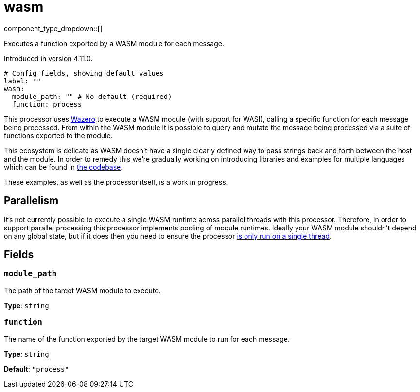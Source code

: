 = wasm
:type: processor
:status: experimental
:categories: ["Utility"]



////
     THIS FILE IS AUTOGENERATED!

     To make changes please edit the corresponding source file under internal/impl/<provider>.
////


component_type_dropdown::[]


Executes a function exported by a WASM module for each message.

Introduced in version 4.11.0.

```yml
# Config fields, showing default values
label: ""
wasm:
  module_path: "" # No default (required)
  function: process
```

This processor uses https://github.com/tetratelabs/wazero[Wazero] to execute a WASM module (with support for WASI), calling a specific function for each message being processed. From within the WASM module it is possible to query and mutate the message being processed via a suite of functions exported to the module.

This ecosystem is delicate as WASM doesn't have a single clearly defined way to pass strings back and forth between the host and the module. In order to remedy this we're gradually working on introducing libraries and examples for multiple languages which can be found in https://github.com/benthosdev/benthos/tree/main/public/wasm/README.md[the codebase].

These examples, as well as the processor itself, is a work in progress.

== Parallelism

It's not currently possible to execute a single WASM runtime across parallel threads with this processor. Therefore, in order to support parallel processing this processor implements pooling of module runtimes. Ideally your WASM module shouldn't depend on any global state, but if it does then you need to ensure the processor xref:configuration:processing_pipelines.adoc[is only run on a single thread].


== Fields

=== `module_path`

The path of the target WASM module to execute.


*Type*: `string`


=== `function`

The name of the function exported by the target WASM module to run for each message.


*Type*: `string`

*Default*: `"process"`


